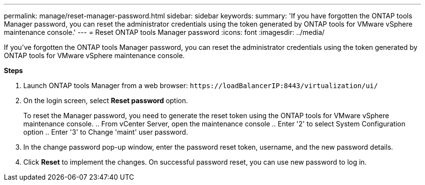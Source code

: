 ---
permalink: manage/reset-manager-password.html
sidebar: sidebar
keywords:
summary: 'If you have forgotten the ONTAP tools Manager password, you can reset the administrator credentials using the token generated by ONTAP tools for VMware vSphere maintenance console.'
---
= Reset ONTAP tools Manager password
:icons: font
:imagesdir: ../media/

[.lead]
If you've forgotten the ONTAP tools Manager password, you can reset the administrator credentials using the token generated by ONTAP tools for VMware vSphere maintenance console.

*Steps*

. Launch ONTAP tools Manager from a web browser: `\https://loadBalancerIP:8443/virtualization/ui/` 
. On the login screen, select *Reset password* option. 
+
To reset the Manager password, you need to generate the reset token using the ONTAP tools for VMware vSphere maintenance console.
.. From vCenter Server, open the maintenance console 
.. Enter '2' to select System Configuration option
.. Enter '3' to Change 'maint' user password.
. In the change password pop-up window, enter the password reset token, username, and the new password details. 
. Click *Reset* to implement the changes.
On successful password reset, you can use new password to log in.